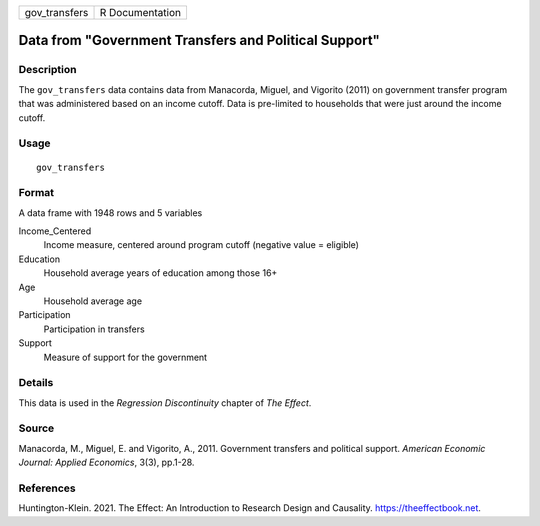 ============= ===============
gov_transfers R Documentation
============= ===============

Data from "Government Transfers and Political Support"
------------------------------------------------------

Description
~~~~~~~~~~~

The ``gov_transfers`` data contains data from Manacorda, Miguel, and
Vigorito (2011) on government transfer program that was administered
based on an income cutoff. Data is pre-limited to households that were
just around the income cutoff.

Usage
~~~~~

::

   gov_transfers

Format
~~~~~~

A data frame with 1948 rows and 5 variables

Income_Centered
   Income measure, centered around program cutoff (negative value =
   eligible)

Education
   Household average years of education among those 16+

Age
   Household average age

Participation
   Participation in transfers

Support
   Measure of support for the government

Details
~~~~~~~

This data is used in the *Regression Discontinuity* chapter of *The
Effect*.

Source
~~~~~~

Manacorda, M., Miguel, E. and Vigorito, A., 2011. Government transfers
and political support. *American Economic Journal: Applied Economics*,
3(3), pp.1-28.

References
~~~~~~~~~~

Huntington-Klein. 2021. The Effect: An Introduction to Research Design
and Causality. https://theeffectbook.net.
